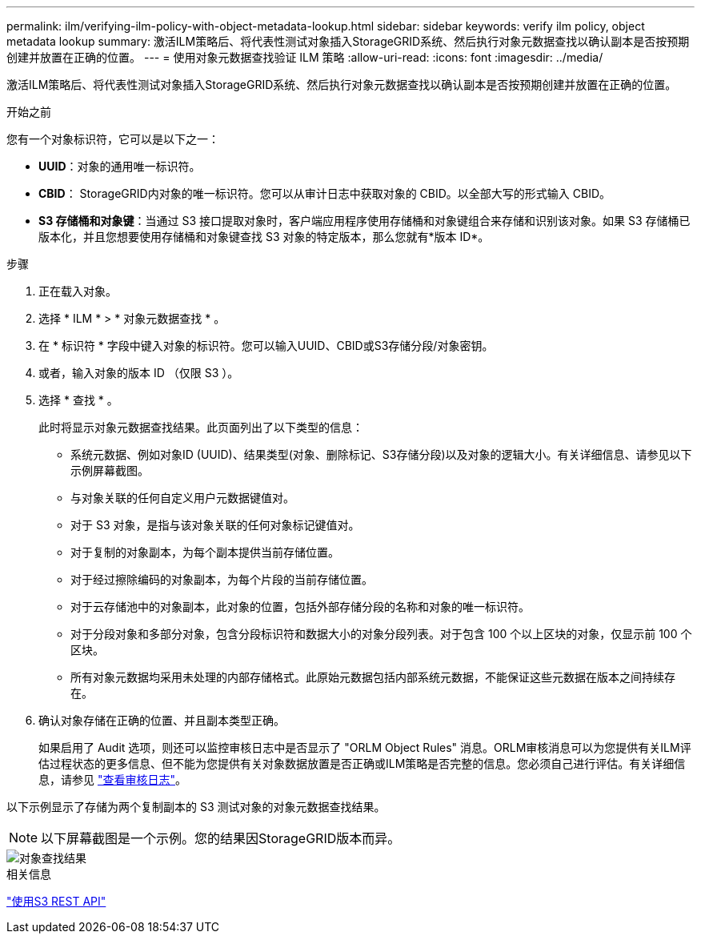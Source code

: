 ---
permalink: ilm/verifying-ilm-policy-with-object-metadata-lookup.html 
sidebar: sidebar 
keywords: verify ilm policy, object metadata lookup 
summary: 激活ILM策略后、将代表性测试对象插入StorageGRID系统、然后执行对象元数据查找以确认副本是否按预期创建并放置在正确的位置。 
---
= 使用对象元数据查找验证 ILM 策略
:allow-uri-read: 
:icons: font
:imagesdir: ../media/


[role="lead"]
激活ILM策略后、将代表性测试对象插入StorageGRID系统、然后执行对象元数据查找以确认副本是否按预期创建并放置在正确的位置。

.开始之前
您有一个对象标识符，它可以是以下之一：

* *UUID*：对象的通用唯一标识符。
* *CBID*： StorageGRID内对象的唯一标识符。您可以从审计日志中获取对象的 CBID。以全部大写的形式输入 CBID。
* *S3 存储桶和对象键*：当通过 S3 接口提取对象时，客户端应用程序使用存储桶和对象键组合来存储和识别该对象。如果 S3 存储桶已版本化，并且您想要使用存储桶和对象键查找 S3 对象的特定版本，那么您就有*版本 ID*。


.步骤
. 正在载入对象。
. 选择 * ILM * > * 对象元数据查找 * 。
. 在 * 标识符 * 字段中键入对象的标识符。您可以输入UUID、CBID或S3存储分段/对象密钥。
. 或者，输入对象的版本 ID （仅限 S3 ）。
. 选择 * 查找 * 。
+
此时将显示对象元数据查找结果。此页面列出了以下类型的信息：

+
** 系统元数据、例如对象ID (UUID)、结果类型(对象、删除标记、S3存储分段)以及对象的逻辑大小。有关详细信息、请参见以下示例屏幕截图。
** 与对象关联的任何自定义用户元数据键值对。
** 对于 S3 对象，是指与该对象关联的任何对象标记键值对。
** 对于复制的对象副本，为每个副本提供当前存储位置。
** 对于经过擦除编码的对象副本，为每个片段的当前存储位置。
** 对于云存储池中的对象副本，此对象的位置，包括外部存储分段的名称和对象的唯一标识符。
** 对于分段对象和多部分对象，包含分段标识符和数据大小的对象分段列表。对于包含 100 个以上区块的对象，仅显示前 100 个区块。
** 所有对象元数据均采用未处理的内部存储格式。此原始元数据包括内部系统元数据，不能保证这些元数据在版本之间持续存在。


. 确认对象存储在正确的位置、并且副本类型正确。
+
如果启用了 Audit 选项，则还可以监控审核日志中是否显示了 "ORLM Object Rules" 消息。ORLM审核消息可以为您提供有关ILM评估过程状态的更多信息、但不能为您提供有关对象数据放置是否正确或ILM策略是否完整的信息。您必须自己进行评估。有关详细信息，请参见 link:../audit/index.html["查看审核日志"]。



以下示例显示了存储为两个复制副本的 S3 测试对象的对象元数据查找结果。


NOTE: 以下屏幕截图是一个示例。您的结果因StorageGRID版本而异。

image::../media/object_lookup_results.png[对象查找结果]

.相关信息
link:../s3/index.html["使用S3 REST API"]

